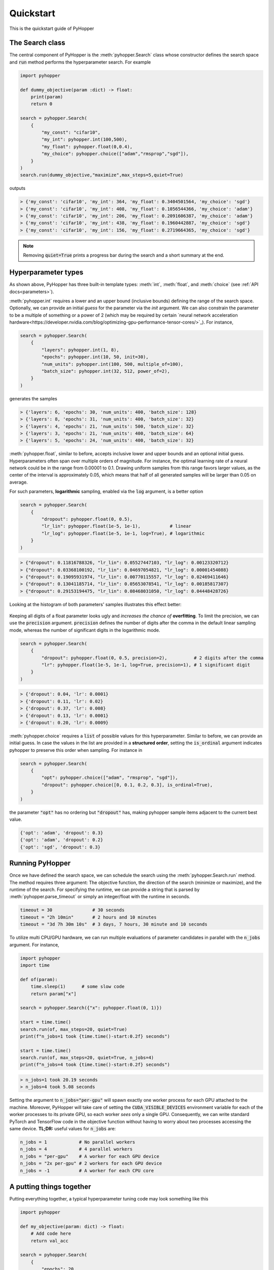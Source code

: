 =========================
Quickstart
=========================

This is the quickstart guide of PyHopper

-----------------------------
The Search class
-----------------------------

The central component of PyHopper is the :meth:`pyhopper.Search` class whose constructor defines the search space and :code:`run` method performs the hyperparameter search.
For example

.. code-block:: python

    import pyhopper

    def dummy_objective(param :dict) -> float:
        print(param)
        return 0

    search = pyhopper.Search(
        {
            "my_const": "cifar10",
            "my_int": pyhopper.int(100,500),
            "my_float": pyhopper.float(0,0.4),
            "my_choice": pyhopper.choice(["adam","rmsprop","sgd"]),
        }
    )
    search.run(dummy_objective,"maximize",max_steps=5,quiet=True)

outputs

.. code-block:: text

    > {'my_const': 'cifar10', 'my_int': 364, 'my_float': 0.3404501564, 'my_choice': 'sgd'}
    > {'my_const': 'cifar10', 'my_int': 408, 'my_float': 0.1056544366, 'my_choice': 'adam'}
    > {'my_const': 'cifar10', 'my_int': 206, 'my_float': 0.2091606387, 'my_choice': 'adam'}
    > {'my_const': 'cifar10', 'my_int': 438, 'my_float': 0.1960442887, 'my_choice': 'sgd'}
    > {'my_const': 'cifar10', 'my_int': 156, 'my_float': 0.2719664365, 'my_choice': 'sgd'}

.. info::

    :code:`pyhopper.Search` either accepts a :code:`dict` or named arguments in the form of :code:`pyhopper.Search(my_int=pyhopper.int(100,500), my_const="cifar10")`

.. note::

    Removing :code:`quiet=True` prints a progress bar during the search and a short summary at the end.


-----------------------------
Hyperparameter types
-----------------------------

As shown above, PyHopper has three built-in template types: :meth:`int`, :meth:`float`, and :meth:`choice` (see :ref:`API docs<parameters>`).

:meth:`pyhopper.int` requires a lower and an upper bound (inclusive bounds) defining the range of the search space.
Optionally, we can provide an initial *guess* for the parameter via the `init` argument. We can also constrain the parameter to be a multiple of something or a power of 2 (which may be required by certain `neural network acceleration hardware<https://developer.nvidia.com/blog/optimizing-gpu-performance-tensor-cores/>`_).
For instance,

.. code-block:: python

    search = pyhopper.Search(
        {
            "layers": pyhopper.int(1, 8),
            "epochs": pyhopper.int(10, 50, init=30),
            "num_units": pyhopper.int(100, 500, multiple_of=100),
            "batch_size": pyhopper.int(32, 512, power_of=2),
        }
    )

generates the samples

.. code-block:: text

    > {'layers': 6, 'epochs': 30, 'num_units': 400, 'batch_size': 128}
    > {'layers': 8, 'epochs': 31, 'num_units': 400, 'batch_size': 32}
    > {'layers': 4, 'epochs': 21, 'num_units': 500, 'batch_size': 32}
    > {'layers': 3, 'epochs': 21, 'num_units': 400, 'batch_size': 64}
    > {'layers': 5, 'epochs': 24, 'num_units': 400, 'batch_size': 32}


:meth:`pyhopper.float`, similar to before, accepts inclusive lower and upper bounds and an optional initial guess.
Hyperparameters often span over multiple orders of magnitude. For instance, the optimal learning rate of a neural network
could be in the range from 0.00001 to 0.1.
Drawing uniform samples from this range favors larger values, as the center of the interval is approximately 0.05, which means that half of all generated samples will be larger than 0.05 on average.

For such parameters, **logarithmic** sampling, enabled via the :code:`log` argument, is a better option

.. code-block:: python

    search = pyhopper.Search(
        {
            "dropout": pyhopper.float(0, 0.5),
            "lr_lin": pyhopper.float(1e-5, 1e-1),           # linear
            "lr_log": pyhopper.float(1e-5, 1e-1, log=True), # logarithmic
        }
    )

.. code-block:: text

    > {"dropout": 0.11816788326, "lr_lin": 0.05527447103, "lr_log": 0.00123320712}
    > {"dropout": 0.03368100192, "lr_lin": 0.04697054821, "lr_log": 0.00001454088}
    > {"dropout": 0.19095931974, "lr_lin": 0.00770115557, "lr_log": 0.02469411646}
    > {"dropout": 0.13041185714, "lr_lin": 0.05653078541, "lr_log": 0.00185817307}
    > {"dropout": 0.29153194475, "lr_lin": 0.08468031050, "lr_log": 0.04448428726}

Looking at the histogram of both parameters' samples illustrates this effect better:

.. figure:: img/float_dist.png
    :align: center

Keeping all digits of a float parameter looks ugly and *increases the chance of* **overfitting**.
To limit the precision, we can use the :code:`precision` argument.
:code:`precision` defines the number of digits after the comma in the default linear sampling mode, whereas the number of significant digits in the logarithmic mode.

.. code-block:: python

    search = pyhopper.Search(
        {
            "dropout": pyhopper.float(0, 0.5, precision=2),          # 2 digits after the comma
            "lr": pyhopper.float(1e-5, 1e-1, log=True, precision=1), # 1 significant digit
        }
    )

.. code-block:: text

    > {'dropout': 0.04, 'lr': 0.0001}
    > {'dropout': 0.11, 'lr': 0.02}
    > {'dropout': 0.37, 'lr': 0.008}
    > {'dropout': 0.13, 'lr': 0.0001}
    > {'dropout': 0.20, 'lr': 0.0009}


:meth:`pyhopper.choice` requires a :code:`list` of possible values for this hyperparameter.
Similar to before, we can provide an initial guess.
In case the values in the list are provided in a **structured order**, setting the :code:`is_ordinal` argument indicates pyhopper to preserve this order when sampling.
For instance in

.. code-block:: python

    search = pyhopper.Search(
        {
            "opt": pyhopper.choice(["adam", "rmsprop", "sgd"]),
            "dropout": pyhopper.choice([0, 0.1, 0.2, 0.3], is_ordinal=True),
        }
    )

the parameter :code:`"opt"` has no ordering but :code:`"dropout"` has, making pyhopper sample items adjacent to the current best value.

.. code-block:: text

    {'opt': 'adam', 'dropout': 0.3}
    {'opt': 'adam', 'dropout': 0.2}
    {'opt': 'sgd', 'dropout': 0.3}

-----------------------------
Running PyHopper
-----------------------------

Once we have defined the search space, we can schedule the search using the :meth:`pyhopper.Search.run` method.
The method requires three argument: The objective function, the direction of the search (minimize or maximize), and the runtime of the search.
For specifying the runtime, we can provide a string that is parsed by :meth:`pyhopper.parse_timeout` or simply an integer/float with the runtime in seconds.

.. code-block:: python

   timeout = 30               # 30 seconds
   timeout = "2h 10min"       # 2 hours and 10 minutes
   timeout = "3d 7h 30m 10s"  # 3 days, 7 hours, 30 minute and 10 seconds

To utilize multi CPU/GPU hardware, we can run multiple evaluations of parameter candidates in parallel with the :code:`n_jobs` argument.
For instance,

.. code-block:: python

   import pyhopper
   import time

   def of(param):
       time.sleep(1)      # some slow code
       return param["x"]

   search = pyhopper.Search({"x": pyhopper.float(0, 1)})

   start = time.time()
   search.run(of, max_steps=20, quiet=True)
   print(f"n_jobs=1 took {time.time()-start:0.2f} seconds")

   start = time.time()
   search.run(of, max_steps=20, quiet=True, n_jobs=4)
   print(f"n_jobs=4 took {time.time()-start:0.2f} seconds")

.. code-block:: text

   > n_jobs=1 took 20.19 seconds
   > n_jobs=4 took 5.08 seconds


Setting the argument to :code:`n_jobs="per-gpu"` will spawn exactly one worker process for each GPU attached to the machine.
Moreover, PyHopper will take care of setting the :code:`CUDA_VISIBLE_DEVICES` environment variable for each of the worker processes to its private GPU, so each worker *sees* only a single GPU.
Consequently, we can write standard PyTorch and TensorFlow code in the objective function without having to worry about two processes accessing the same device.
**TL;DR:** useful values for :code:`n_jobs` are:

.. code-block:: python

   n_jobs = 1            # No parallel workers
   n_jobs = 4            # 4 parallel workers
   n_jobs = "per-gpu"    # A worker for each GPU device
   n_jobs = "2x per-gpu" # 2 workers for each GPU device
   n_jobs = -1           # A worker for each CPU core



-----------------------------
A putting things together
-----------------------------

Putting everything together, a typical hyperparameter tuning code may look something like this

.. code-block:: python

    import pyhopper

    def my_objective(param: dict) -> float:
        # Add code here
        return val_acc

    search = pyhopper.Search(
        {
            "epochs": 20,
            "num_layers": pyhopper.int(1, 8, init=4),
            "batch_size": pyhopper.int(32, 512, multiple_of=32),
            "dropout": pyhopper.float(0, 0.5, precision=1),
            "lr": pyhopper.float(1e-5, 1e-2, log=True, precision=1),
            "opt": pyhopper.choice(["adam", "rmsprop", "sgd"], init="adam"),
            "weight_decay": pyhopper.choice([0, 1e-5, 1e-4, 1e-3], is_ordinal=True),
        }
    )
    search.run(my_objective, "max", "4h", n_jobs="per-gpu")


-----------------------------
Further topics
-----------------------------

The following topics give us some peak into the capabilities of Pyhopper.

^^^^^^^^^^^^^^^^^^^^^^^^^^^^^
Checkpointing
^^^^^^^^^^^^^^^^^^^^^^^^^^^^^

We can automatically save the search progress in a checkpoint file, so if the process is interrupted (for instance by the shutdown of a pre-emptive cloud instance) we can resume the process where it left off. 

.. code-block:: python

    search = pyhopper.Search( ... )

    search.run(
        objective, "minimize", "12h",
        checkpoint_path = "my_checkpoint.ckpt"
    )

If the file ``checkpoint_path`` already exists, Pyhopper is try to load it and resume the remaining search.
At the end of the search, the file will **not** be deleted and we can use it extend the search, for instance, running it for another day if we are not satisfied with the results.  

For further details see :ref:`checkpointing-label`


^^^^^^^^^^^^^^^^^^^^^^^^^^^^^^^^^
Dealing with a noisy objective
^^^^^^^^^^^^^^^^^^^^^^^^^^^^^^^^^

Training a neural network is an inherently stochastic process. Randomness from the weight initialization has a strong influence on the final accuracy.
In the context of a hyperparameter search, it may happen that a non-optimal parameter candidate achieves a high accuracy by simply having *luck* with the initial weights used for its evaluation.
To tell spurious and genuine high accuracy apart, we have to evaluate each parameter candidate several times and use the average accuracy as our objective metric.
For exactly this reason, PyHopper provides the :meth:`pyhopper.wrap_n_times` function that wraps an arbitrary function into its mean over n evaluations.

.. code-block:: python

    def noisy_objective(param):
        print(param["name"])
        return 0

    search = pyhopper.Search({"name": pyhopper.choice(["adam","eve"])})

    search.run(
        pyhopper.wrap_n_times(noisy_objective,3),
        "minimize",
        "3s"
    )

.. code-block:: text

    > adam
    > adam
    > adam
    > eve
    > eve
    > eve

.. note::

    To reduce the computational cost of evaluating each candidate multiple times, PyHopper allows cancelling candidates if
    their first evaluation shows that they have only a small chance of becoming the best hyperparameters. See :ref:`pruning-label` for more details.


^^^^^^^^^^^^^^^^^^^^^^^^^^^^^
Pruners
^^^^^^^^^^^^^^^^^^^^^^^^^^^^^

When wrapping an objective function with ```pyhopper.wrap_n_times(noisy_objective,3)```, we can potentially save a lot of compute if we discontinue an unpromising candidate after the evaluation. 
For instance, if our current best parameters evaluate to an accuracy of 95%, and a sampled candidate evaluates to 70% in the first evaluation, it does not make sense to evaluate the candidate two more times. 
Instead, we can *prune* the candidate.

.. code-block:: python

    search = pyhopper.Search(...)

    search.run(
        pyhopper.wrap_n_times(noisy_objective,3),
        "maximize",
        max_steps=50,
        pruner = pyhopper.pruners.QuantilePruner(0.8) # discontinue candidates if they are in the bottom 80%
    )

.. code-block:: text

    > Search is scheduled for 50 steps
    > Current best 0.0596: 100%|█████████████████████████| 50/50 [00:00<00:00, 101.45steps/s]
    > ======================= Summary ======================
    > Mode              : Best f : Steps : Pruned    : Time
    > -----------       : ---    : ---   : ---       : ---
    > Initial solution  : -4.09  : 1     : 0         : 9 ms
    > Random seeding    : 0.0596 : 6     : 43        : 60 ms
    > -----------       : ---    : ---   : ---       : ---
    > Total             : 0.0596 : 7     : 43        : 69 ms
    > ======================================================

For further details, see :ref:`pruning-label`.

^^^^^^^^^^^^^^^^^^^^^^^^^^^^^
Accessing the search history
^^^^^^^^^^^^^^^^^^^^^^^^^^^^^

Pyhopper keeps track of all evaluated parameter candidates and corresponding objective value in the ``Search.history`` property. 
We can, for instance, use this history to examine or visualize the search space. 

.. code-block:: python

    search = pyhopper.Search(
        {
            "lr": pyhopper.float(1e-5,1e-2,log=True),
        }
    )
    search.run(...)

    fig, ax = plt.subplots(figsize=(5, 5))
    b = ax.scatter(
        x=search.history["lr"],
        y=search.history.fs,
    )
    ax.set_xlabel("Sampled 'lr' parameter")
    ax.set_ylabel("Objective value")
    plt.show(fig)

For further details see See :ref:`history-label`.